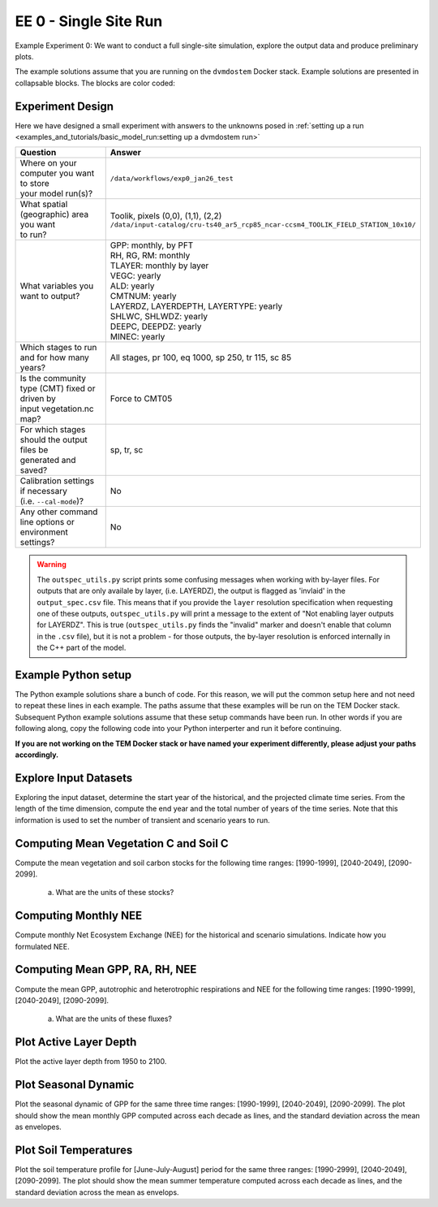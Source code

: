 .. # with overline, for parts
   * with overline, for chapters
   =, for sections
   -, for subsections
   ^, for subsubsections
   ", for paragraphs


#######################################
EE 0 - Single Site Run
#######################################

Example Experiment 0: We want to conduct a full single-site simulation, explore
the output data and produce preliminary plots.

The example solutions assume that you are running on the ``dvmdostem`` Docker
stack. Example solutions are presented in collapsable blocks. The blocks are
color coded:

.. collapse:: Full working solution.
  :class: working

  This example should work!

.. collapse:: Partial solution.
  :class: partial

  This example should get you most of the way there.

.. collapse:: Broken solution.
  :class: broken

  This example might have problems. Use at your own risk and expect to debug.

***********************
Experiment Design
***********************

Here we have designed a small experiment with answers to the unknowns posed in
:ref:`setting up a run <examples_and_tutorials/basic_model_run:setting up a dvmdostem run>`

.. list-table::
   :widths: 40 60

   * - **Question**
     - **Answer**
   * - | Where on your computer you want to store
       | your model run(s)?
     - ``/data/workflows/exp0_jan26_test``
   * - | What spatial (geographic) area you want
       | to run?
     - | Toolik, pixels (0,0), (1,1), (2,2)
       | ``/data/input-catalog/cru-ts40_ar5_rcp85_ncar-ccsm4_TOOLIK_FIELD_STATION_10x10/``
   * - What variables you want to output?
     - | GPP: monthly, by PFT
       | RH, RG, RM: monthly
       | TLAYER: monthly by layer
       | VEGC: yearly
       | ALD: yearly
       | CMTNUM: yearly
       | LAYERDZ, LAYERDEPTH, LAYERTYPE: yearly
       | SHLWC, SHLWDZ: yearly
       | DEEPC, DEEPDZ: yearly
       | MINEC: yearly
   * - Which stages to run and for how many years?
     - All stages, pr 100, eq 1000, sp 250, tr 115, sc 85 
   * - | Is the community type (CMT) fixed or driven by 
       | input vegetation.nc map?
     - Force to CMT05
   * - | For which stages should the output files be 
       | generated and saved?
     - sp, tr, sc
   * - | Calibration settings if necessary
       | (i.e. ``--cal-mode``)?
     - No
   * - | Any other command line options or environment
       | settings?
     - No       

.. warning::

  The ``outspec_utils.py`` script prints some confusing messages when working
  with by-layer files. For outputs that are only availale by layer, (i.e.
  LAYERDZ), the output is flagged as 'invlaid' in the ``output_spec.csv`` file.
  This means that if you provide the ``layer`` resolution specification when
  requesting one of these outputs, ``outspec_utils.py`` will print a message to
  the extent of "Not enabling layer outputs for LAYERDZ". This is true
  (``outspec_utils.py`` finds the "invalid" marker and doesn't enable that
  column in the ``.csv`` file), but it is not a problem - for those outputs, the
  by-layer resolution is enforced internally in the C++ part of the model.


.. collapse:: Example commands for setting up
   :class: working

   .. code:: 

      $ ./scripts/setup_working_directory.py --input-data-path /data/input-catalog/cru-ts40_ar5_rcp85_ncar-ccsm4_TOOLIK_FIELD_STATION_10x10 /data/workflows/exp0_jan26_test
      $ cd /data/workflows/exp0_jan26_test/
      $ outspec_utils.py config/output_spec.csv --on RH m
      $ outspec_utils.py config/output_spec.csv --on RG m
      $ outspec_utils.py config/output_spec.csv --on RM m
      $ outspec_utils.py config/output_spec.csv --on TLAYER l m
      $ outspec_utils.py config/output_spec.csv --on GPP m p
      $ outspec_utils.py config/output_spec.csv --on VEGC y
      $ outspec_utils.py config/output_spec.csv --on ALD y
      $ outspec_utils.py config/output_spec.csv --on CMTNUM y
      $ outspec_utils.py config/output_spec.csv --on SHLWC y l
      $ outspec_utils.py config/output_spec.csv --on SHLWDZ y l
      $ outspec_utils.py config/output_spec.csv --on DEEPC y l
      $ outspec_utils.py config/output_spec.csv --on DEEPDZ y l
      $ outspec_utils.py config/output_spec.csv --on MINEC y l
      $ outspec_utils.py config/output_spec.csv --on LAYERDZ y
      $ outspec_utils.py config/output_spec.csv --on LAYERDEPTH y
      $ outspec_utils.py config/output_spec.csv --on LAYERTYPE y 
      $ runmask-util.py --reset run-mask.nc 
      $ runmask-util.py --yx 0 0 run-mask.nc 
      $ #runmask-util.py --yx 1 1 run-mask.nc 
      $ #runmask-util.py --yx 2 2 run-mask.nc 
      $ dvmdostem --force-cmt 5 -p 100 -s 250 -e 1000 -t 115 -n 85

***************************
Example Python setup
***************************

The Python example solutions share a bunch of code. For this reason, we will put
the common setup here and not need to repeat these lines in each example. The
paths assume that these examples will be run on the TEM Docker stack. Subsequent
Python example solutions assume that these setup commands have been run. In
other words if you are following along, copy the following code into your Python
interperter and run it before continuing. 

**If you are not working on the TEM Docker stack or have named your experiment
differently, please adjust your paths accordingly.**

.. collapse:: Common Python setup
   :class: working

   .. jupyter-execute::

      import sys
      import os

      import netCDF4 as nc
      import pandas as pd
      import matplotlib.pyplot as plt

      # This allows us to import tools from the dvm-dos-tem/scripts directory
      sys.path.insert(0, '/work/scripts')

      from output_utils import load_trsc_dataframe

      # This lets us work with shorter paths relative to the experiment 
      # directory
      os.chdir('/data/workflows/exp0_jan26_test')




**************************
Explore Input Datasets 
**************************

Exploring the input dataset, determine the start year of the historical, and the
projected climate time series. From the length of the time dimension, compute
the end year and the total number of years of the time series. Note that this
information is used to set the number of transient and scenario years to run.

.. collapse:: Example with ncdump
   :class: working

   .. code:: 

      $ ncdump -h /data/input-catalog/cru-ts40_ar5_rcp85_ncar-ccsm4_TOOLIK_FIELD_STATION_10x10/historic-climate.nc  | grep "time:units"
          time:units = "days since 1901-1-1 0:0:0" ;

      $ ncdump -h /data/input-catalog/cru-ts40_ar5_rcp85_ncar-ccsm4_TOOLIK_FIELD_STATION_10x10/projected-climate.nc  | grep "time:units"
          time:units = "days since 2016-1-1 0:0:0" ;
   
      $ ncdump -h /data/input-catalog/cru-ts40_ar5_rcp85_ncar-ccsm4_TOOLIK_FIELD_STATION_10x10/historic-climate.nc  | grep "time\ =\ "
          time = UNLIMITED ; // (1380 currently)

      $ ncdump -h /data/input-catalog/cru-ts40_ar5_rcp85_ncar-ccsm4_TOOLIK_FIELD_STATION_10x10/projected-climate.nc  | grep "time\ =\ "
          time = UNLIMITED ; // (1020 currently)

   So ``1380/12 = 115``. Looks like 115 years for the historic and  ``1020/85 =
   85`` for the projected.

.. collapse:: Example input_util.py plot
   :class: working

   This shows how you might plot the driving inputs using one of the existing
   utility scripts. While the graphical view is nice it makes it difficult to 
   figure out the exact start and end years.

   Also notice that this technique allows us to interact with the command line
   interface of the ``input_util.py`` script directly from a Python interperter.
   Neat!

   .. jupyter-execute::

      import input_util as iu
      import argparse

      args = {
        'command': 'climate-ts-plot',
        'input_folder': '/data/input-catalog/cru-ts40_ar5_rcp85_ncar-ccsm4_TOOLIK_FIELD_STATION_10x10/',
        'stitch': False,
        'type': 'spatial-temporal-summary',
      }

      iu.climate_ts_plot(argparse.Namespace(**args))

*****************************************
Computing Mean Vegetation C and Soil C
*****************************************

Compute the mean vegetation and soil carbon stocks for the following time
ranges: [1990-1999], [2040-2049], [2090-2099].

   a. What are the units of these stocks?

.. collapse:: Example Python Solution
   :class: working

   .. jupyter-execute::

      for VAR in ['VEGC', 'SHLWC', 'DEEPC', 'MINEC']:
        TIMERES = 'yearly'
        PX_X = 0
        PX_Y = 0
        time_ranges = ['1990-1999','2040-2049','2090-2099']

        df, meta = load_trsc_dataframe(var=VAR, timeres=TIMERES, px_y=PX_Y,
                                       px_x=PX_X, fileprefix='output')
        print(meta)
        for d in time_ranges:
           s, e = d.split('-')
           mean = df[s:e].mean()[0]
           print(f'{d}  {VAR}  mean: {mean}')
        print()

.. collapse:: Example NCO solution
  :class: working

  .. code::

    ### Change into the experiment directory
    cd /data/workflows/exp0_jan26_test

    ### Create a synthesis directory to store all the summary stats
    mkdir /data/workflows/exp0_jan26_test/synthesis

    ### Compute the decadal means of vegetation carbon stocks
    ncwa -O -d time,89,98 -d x,0 -d y,0 -y avg -v VEGC output/VEGC_yearly_tr.nc  synthesis/VEGC_1990_1999.nc
    ncwa -O -d time,24,33 -d x,0 -d y,0 -y avg -v VEGC output/VEGC_yearly_sc.nc  synthesis/VEGC_2040_2049.nc
    ncwa -O -d time,74,83 -d x,0 -d y,0 -y avg -v VEGC output/VEGC_yearly_sc.nc  synthesis/VEGC_2090_2099.nc

    ### Store all soil C stocks to a single file
    cp output/SHLWC_yearly_tr.nc synthesis/SOILC_yearly_tr.nc
    ncks -A -h output/DEEPC_yearly_tr.nc synthesis/SOILC_yearly_tr.nc
    ncks -A -h output/MINEC_yearly_tr.nc synthesis/SOILC_yearly_tr.nc

    cp output/SHLWC_yearly_sc.nc synthesis/SOILC_yearly_sc.nc
    ncks -A -h ./output/DEEPC_yearly_sc.nc synthesis/SOILC_yearly_sc.nc 
    ncks -A -h ./output/MINEC_yearly_sc.nc synthesis/SOILC_yearly_sc.nc 

    ### Compute total soil carbon
    ncap2 -O -h -s'SOILC = SHLWC + DEEPC + MINEC' synthesis/SOILC_yearly_tr.nc synthesis/SOILC_yearly_tr.nc
    ncap2 -O -h -s'SOILC = SHLWC + DEEPC + MINEC' synthesis/SOILC_yearly_sc.nc synthesis/SOILC_yearly_sc.nc

    ### Compute the decadal means of soil carbon stocks
    ncwa -O -d time,89,98 -d x,0 -d y,0 -y avg -v SHLWC,DEEPC,MINEC,SOILC synthesis/SOILC_yearly_tr.nc  synthesis/SOILC_1990_1999.nc
    ncwa -O -d time,24,33 -d x,0 -d y,0 -y avg -v SHLWC,DEEPC,MINEC,SOILC synthesis/SOILC_yearly_sc.nc  synthesis/SOILC_2040_2049.nc
    ncwa -O -d time,74,83 -d x,0 -d y,0 -y avg -v SHLWC,DEEPC,MINEC,SOILC synthesis/SOILC_yearly_sc.nc  synthesis/SOILC_2090_2099.nc


****************************
Computing Monthly NEE
****************************

Compute monthly Net Ecosystem Exchange (NEE) for the historical and scenario
simulations. Indicate how you formulated NEE.

.. collapse:: Python solution 1
  :class: working

  Autotrophic respiration (RA) is the sum of growth respiration (RG) and
  maintenance respiration (RM). RG and RM encompass all vegetation respiration
  (both above and belowground).

  Heterotrphic respiration (RH) is the microbial respiration in the soil.

  Ecosystem respriation (ER) is the sum of RA and RH.

  Net Ecosystem Exchange (NEE) is Gross Primary Productvity (GPP) less ER.

  ``dvmdostem`` does not have explicit outputs for RA, ER, or NEE, so we will
  derive them from our existing outputs (GPP, RH, RM, RG).

  .. jupyter-execute::

    X = 0
    Y = 0

    rh, _ = load_trsc_dataframe('RH', timeres='monthly', px_y=Y, px_x=X, fileprefix='output')
    rm, _ = load_trsc_dataframe('RM', timeres='monthly', px_y=Y, px_x=X, fileprefix='output')
    rg, _ = load_trsc_dataframe('RG', timeres='monthly', px_y=Y, px_x=X, fileprefix='output')
    gpp, _ = load_trsc_dataframe('GPP', timeres='monthly', px_y=Y, px_x=X, fileprefix='output')

    # GPP is output per PFT, so here we sum across PFTs to get
    # the ecosystem GPP.
    gpp_eco = gpp.sum(axis=1)

    # Add up all the respiration fluxes
    er = (rh + rm + rg)

    nee = gpp_eco - er.squeeze() # <-- collapse single column pandas.DataFrame

  .. collapse:: matplotlib

    .. jupyter-execute::

      fig, axes = plt.subplots(2,1)

      axes[0].plot(nee, color='black', label='NEE')
      axes[1].plot(nee['1940':'1950'])

      plt.savefig('NEE_SAMPLE.png')


  .. collapse:: bokeh

    .. note:: 

      This does not display properly in all web browsers. Safari in particular
      seems to have issues. It should work fine if you run the code on your own
      machine, but for some reason when embedded in the Sphinx documentation, it
      doesn't behave. 

    .. jupyter-execute::

      import bokeh.plotting as bkp
      import bokeh.resources as bkr
      import bokeh.io as bkio

      # This helps display inline in sphinx document,
      # in other contexts you may not need this line.
      bkio.output_notebook(bkr.CDN, verbose=False, 
                           notebook_type='jupyter', hide_banner=True)

      p = bkp.figure(title="NEE", x_axis_type='datetime',
                     sizing_mode="stretch_width", max_width=500, height=150,
                     toolbar_location='above')

      p.line(nee.index, nee, line_width=1)

      bkp.show(p)


.. collapse:: NCO solution
  :class: partial

  .. warning::

    This code runs, but the values don't match the Python solution and the 
    dates seem off in the final ``*.nc`` files. Needs further verification.

  .. code::

    ### Change into the experiment directory
    cd /data/workflows/exp0_jan26_test

    ### Create a synthesis directory to store all the summary stats
    mkdir /data/workflows/exp0_jan26_test/synthesis

    ### Sum up the GPP across PFTs
    ncwa -O -h -v GPP -a pft -y total output/GPP_monthly_tr.nc synthesis/GPP_monthly_tr.nc
    ncwa -O -h -v GPP -a pft -y total output/GPP_monthly_sc.nc synthesis/GPP_monthly_sc.nc

    ### Append all the necessary fluxes into single files
    cp synthesis/GPP_monthly_tr.nc synthesis/Cfluxes_monthly_tr.nc
    ncks -A -h output/RM_monthly_tr.nc synthesis/Cfluxes_monthly_tr.nc
    ncks -A -h output/RG_monthly_tr.nc synthesis/Cfluxes_monthly_tr.nc
    ncks -A -h output/RH_monthly_tr.nc synthesis/Cfluxes_monthly_tr.nc
    cp synthesis/GPP_monthly_sc.nc synthesis/Cfluxes_monthly_sc.nc
    ncks -A -h output/RM_monthly_sc.nc synthesis/Cfluxes_monthly_sc.nc
    ncks -A -h output/RG_monthly_sc.nc synthesis/Cfluxes_monthly_sc.nc
    ncks -A -h output/RH_monthly_sc.nc synthesis/Cfluxes_monthly_sc.nc

    ### Compute monthly NEE
    ncap2 -O -h -s'NEE = RH + RG + RM - GPP' synthesis/Cfluxes_monthly_tr.nc synthesis/Cfluxes_monthly_tr.nc
    ncap2 -O -h -s'NEE = RH + RG + RM - GPP' synthesis/Cfluxes_monthly_sc.nc synthesis/Cfluxes_monthly_sc.nc

    ### Compute yearly sums of fluxes (this is a sum by group, i.e. years,
    ### so we'll need to indicate the --mro option in ncra)
    # make time dimension unlimited
    ncks -O -h --mk_rec_dmn time synthesis/Cfluxes_monthly_tr.nc synthesis/Cfluxes_monthly_tr.nc
    ncks -O -h --mk_rec_dmn time synthesis/Cfluxes_monthly_sc.nc synthesis/Cfluxes_monthly_sc.nc
    # compute the annual sums
    ncra --mro -O -d time,0,,12,12 -d x,0 -d y,0 -y ttl -v GPP,RG,RM,RH,NEE synthesis/Cfluxes_monthly_tr.nc synthesis/Cfluxes_yearly_tr.nc
    ncra --mro -O -d time,0,,12,12 -d x,0 -d y,0 -y ttl -v GPP,RG,RM,RH,NEE synthesis/Cfluxes_monthly_sc.nc synthesis/Cfluxes_yearly_sc.nc
    # fix back the time dimension
    ncks -O -h --fix_rec_dmn time synthesis/Cfluxes_monthly_tr.nc synthesis/Cfluxes_yearly_tr.nc
    ncks -O -h --fix_rec_dmn time synthesis/Cfluxes_monthly_sc.nc synthesis/Cfluxes_yearly_sc.nc

    ### Compute decadale averages of C fluxes
    ncwa -O -d time,89,98 -d x,0 -d y,0 -y avg -v GPP,RG,RM,RH,NEE synthesis/Cfluxes_yearly_tr.nc synthesis/Cfluxes_1990_1999.nc
    ncwa -O -d time,24,33 -d x,0 -d y,0 -y avg -v GPP,RG,RM,RH,NEE synthesis/Cfluxes_yearly_sc.nc synthesis/Cfluxes_2040_2049.nc
    ncwa -O -d time,74,83 -d x,0 -d y,0 -y avg -v GPP,RG,RM,RH,NEE synthesis/Cfluxes_yearly_sc.nc synthesis/Cfluxes_2090_2099.nc



**********************************
Computing Mean GPP, RA, RH, NEE
**********************************

Compute the mean GPP, autotrophic and heterotrophic respirations and NEE for the
following time ranges: [1990-1999], [2040-2049], [2090-2099].

   a. What are the units of these fluxes?

      .. collapse:: Example Python Solution for Finding Units
         :class: working

         .. jupyter-execute:: 

            print('{:>10} {:>12} {:>12}'.format('varible', 'tr', 'sc'))
            for v in ['GPP', 'RH', 'RM','RG',]:
                trds = nc.Dataset(f'output/{v}_monthly_tr.nc')
                scds = nc.Dataset(f'output/{v}_monthly_sc.nc')
                tunits = trds.variables[v].units
                sunits = scds.variables[v].units
                print(f'{v:>10} {tunits:>12} {sunits:>12}')
            


.. collapse:: Example Python Solution for Computing Means
   :class: working

   .. jupyter-execute:: 

      # Using the variables loaded above when we computed NEE

      for d in ['1990-1999','2040-2049','2090-2099']:
        start, end = d.split('-')
        mean_gpp = gpp[start:end].sum(axis=1).mean()
        ra = rm + rg
        mean_ra = ra[start:end].mean().squeeze() # <- collapses DataFrame to Series
        mean_rh = rh[start:end].mean().squeeze() # <- collapses DataFrame to Series
        mean_nee = nee[start:end].mean()

        print(f"{d} mean gpp: {mean_gpp}")
        print(f"{d} mean ra:  {mean_ra}")
        print(f"{d} mean rh:  {mean_rh}")
        print(f"{d} mean nee: {mean_nee}")
        print()


*******************************************
Plot Active Layer Depth
*******************************************

Plot the active layer depth from 1950 to 2100.

.. collapse:: Example Python Solution
   :class: working
   :name: customName

   .. jupyter-execute:: 

    df, meta = load_trsc_dataframe(var='ALD', timeres='yearly', 
                                   px_y=0, px_x=0, fileprefix='output')

    fig, ax = plt.subplots(1,1)

    ax.plot(df.loc['1950':'2100'].index, df.loc['1950':'2100'][0], label='ALD')
    ax.axvline(df.index[115], linestyle='dotted', color='red')

    ax.set_xlabel('year')
    ax.set_ylabel('ALD ({})'.format(meta['var_units']))

    plt.savefig('ALD_SAMPLE.png')


******************************
Plot Seasonal Dynamic
******************************

Plot the seasonal dynamic of GPP for the same three time ranges: [1990-1999],
[2040-2049], [2090-2099]. The plot should show the mean monthly GPP computed
across each decade as lines, and the standard deviation across the mean as
envelopes.

.. collapse:: Example Python Solution
   :class: working

   .. jupyter-execute::

      df, meta = load_trsc_dataframe(var='GPP', timeres='monthly',
                                     px_y=0, px_x=0, fileprefix='output')

      # sum across PFTs...
      ecosystem_sum = df.sum(axis=1)

      fig, ax = plt.subplots(1,1)

      for time_period in ['1990-1999','2040-2049', '2090-2099']:
        startyr, endyr = time_period.split('-')

        # The result is a pandas.Series
        range_series = ecosystem_sum[startyr:endyr]

        mean = range_series.groupby(range_series.index.month).mean()
        std =  range_series.groupby(range_series.index.month).std()

        ax.plot(mean, linewidth=1, label=time_period)
        ax.fill_between(mean.index, mean - std, mean + std, alpha=0.2)
        ax.set_ylabel('GPP ({})'.format(meta['var_units']))
        ax.legend()

      ax.set_xticks(range(1,13), 'J,F,M,A,M,J,J,A,S,O,N,D'.split(','))

      plt.show()

*****************************
Plot Soil Temperatures
*****************************

Plot the soil temperature profile for [June-July-August] period for the same
three ranges: [1990-2999], [2040-2049], [2090-2099]. The plot should show the
mean summer temperature computed across each decade as lines, and the standard
deviation across the mean as envelops.

.. collapse:: Example Python Solution
   :class: broken

   Write this...
